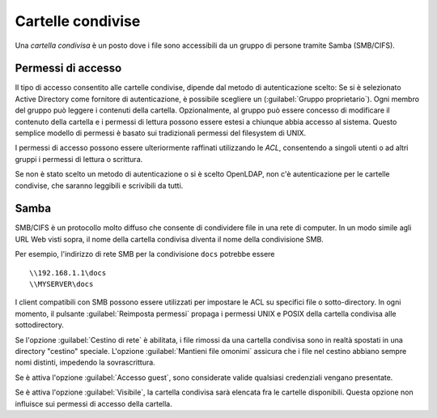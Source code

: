 .. _shared-folders-section:

.. index:: cartelle condivise

==================
Cartelle condivise
==================

Una *cartella condivisa* è un posto dove i file sono accessibili da un
gruppo di persone tramite Samba (SMB/CIFS).

Permessi di accesso
-------------------

Il tipo di accesso consentito alle cartelle condivise, dipende dal metodo di autenticazione scelto: Se si è selezionato Active Directory come fornitore di autenticazione, è possibile scegliere un (:guilabel:`Gruppo proprietario`). Ogni membro del gruppo può leggere
i contenuti della cartella. Opzionalmente, al gruppo può essere
concesso di modificare il contenuto della cartella e i permessi di
lettura possono essere estesi a chiunque abbia accesso al sistema.
Questo semplice modello di permessi è basato sui tradizionali permessi
del filesystem di UNIX.

I permessi di accesso possono essere ulteriormente raffinati utilizzando le `ACL`, consentendo a singoli utenti o ad altri gruppi i permessi di lettura o scrittura.

Se non è stato scelto un metodo di autenticazione o si è scelto OpenLDAP, non c'è autenticazione per le cartelle condivise, che saranno leggibili e scrivibili da tutti.

Samba
-----

SMB/CIFS è un protocollo molto diffuso che consente di condividere
file in una rete di computer.  In un modo simile agli URL Web visti
sopra, il nome della cartella condivisa diventa il nome della
condivisione SMB.

Per esempio, l'indirizzo di rete SMB per la condivisione ``docs``
potrebbe essere ::

   \\192.168.1.1\docs
   \\MYSERVER\docs

I client compatibili con SMB possono essere utilizzati per impostare
le ACL su specifici file o sotto-directory.  
In ogni momento, il pulsante :guilabel:`Reimposta permessi` propaga i permessi UNIX e
POSIX della cartella condivisa alle sottodirectory.

Se l'opzione :guilabel:`Cestino di rete` è abilitata, i file rimossi
da una cartella condivisa sono in realtà spostati in una directory
"cestino" speciale. L'opzione :guilabel:`Mantieni file omonimi`
assicura che i file nel cestino abbiano sempre nomi distinti,
impedendo la sovrascrittura.

Se è attiva l'opzione :guilabel:`Accesso guest`, sono considerate valide
qualsiasi credenziali vengano presentate.

Se è attiva l'opzione :guilabel:`Visibile`, la cartella condivisa 
sarà elencata fra le cartelle disponibili.
Questa opzione non influisce sui permessi di accesso della cartella.

